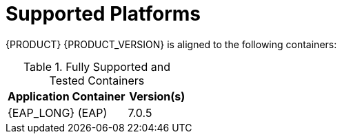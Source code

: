 
= Supported Platforms

{PRODUCT} {PRODUCT_VERSION} is aligned to the following containers:

.Fully Supported and Tested Containers
[cols="2,1", options="header"]
|===
| Application Container
| Version(s)

| {EAP_LONG} (EAP)
| 7.0.5

|===

